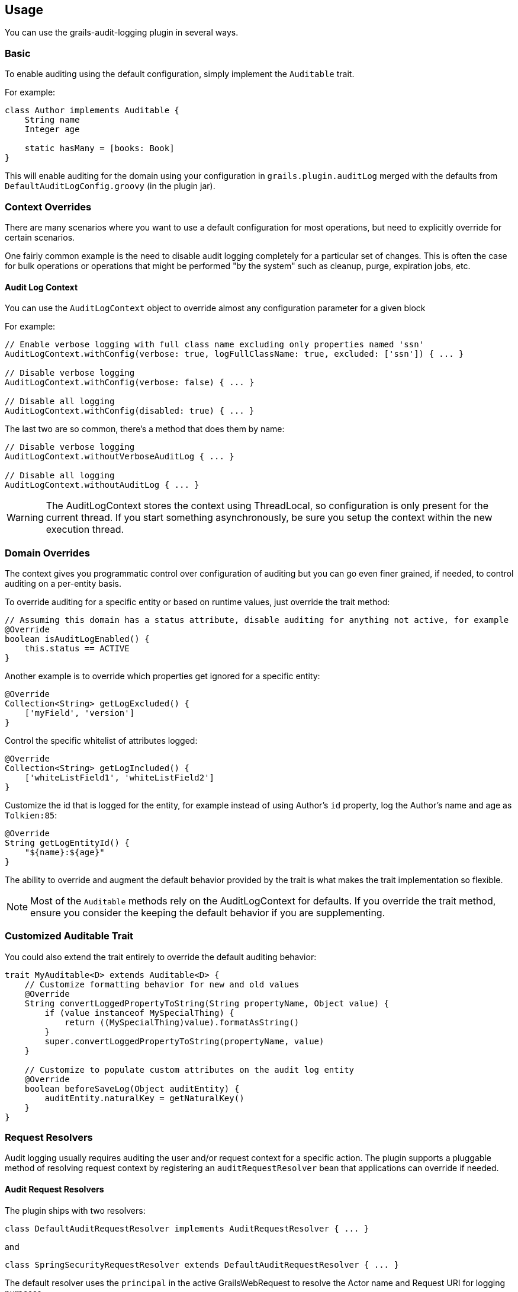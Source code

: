 == Usage
You can use the grails-audit-logging plugin in several ways.

=== Basic
To enable auditing using the default configuration, simply implement the `Auditable` trait. 

For example:
[source,groovy]
----
class Author implements Auditable {
    String name
    Integer age
    
    static hasMany = [books: Book]
}
----
This will enable auditing for the domain using your configuration in `grails.plugin.auditLog` merged with the defaults from `DefaultAuditLogConfig.groovy` (in the plugin jar).

=== Context Overrides
There are many scenarios where you want to use a default configuration for most operations, but need to explicitly override for certain scenarios.

One fairly common example is the need to disable audit logging completely for a particular set of changes. This is often the case for bulk operations or operations that might be performed "by the system" such as cleanup, purge, expiration jobs, etc.

==== Audit Log Context
You can use the `AuditLogContext` object to override almost any configuration parameter for a given block

For example:
[source,groovy]
----
// Enable verbose logging with full class name excluding only properties named 'ssn'
AuditLogContext.withConfig(verbose: true, logFullClassName: true, excluded: ['ssn']) { ... }

// Disable verbose logging
AuditLogContext.withConfig(verbose: false) { ... }

// Disable all logging 
AuditLogContext.withConfig(disabled: true) { ... }
----
The last two are so common, there's a method that does them by name:

[source,groovy]
----
// Disable verbose logging
AuditLogContext.withoutVerboseAuditLog { ... }

// Disable all logging
AuditLogContext.withoutAuditLog { ... }
----

WARNING: The AuditLogContext stores the context using ThreadLocal, so configuration is only present for the current thread. If you start something asynchronously, be sure you setup the context within the new execution thread.


=== Domain Overrides
The context gives you programmatic control over configuration of auditing but you can go even finer grained, if needed, to control auditing on a per-entity basis.

To override auditing for a specific entity or based on runtime values, just override the trait method:

[source,groovy]
----
// Assuming this domain has a status attribute, disable auditing for anything not active, for example
@Override
boolean isAuditLogEnabled() {
    this.status == ACTIVE
}
----

Another example is to override which properties get ignored for a specific entity:
[source,groovy]
----
@Override
Collection<String> getLogExcluded() {
    ['myField', 'version']
}
----

Control the specific whitelist of attributes logged:
[source,groovy]
----
@Override
Collection<String> getLogIncluded() {
    ['whiteListField1', 'whiteListField2']
}
----

Customize the id that is logged for the entity, for example instead of using Author's `id` property, log the Author's name and age as `Tolkien:85`:
[source,groovy]
----
@Override
String getLogEntityId() {
    "${name}:${age}"
}
----

The ability to override and augment the default behavior provided by the trait is what makes the trait implementation so flexible.

NOTE: Most of the `Auditable` methods rely on the AuditLogContext for defaults. If you override the trait method, ensure you consider the keeping the default behavior if you are supplementing.

=== Customized Auditable Trait
You could also extend the trait entirely to override the default auditing behavior:
[source,groovy]
----
trait MyAuditable<D> extends Auditable<D> {
    // Customize formatting behavior for new and old values
    @Override
    String convertLoggedPropertyToString(String propertyName, Object value) {
        if (value instanceof MySpecialThing) {
            return ((MySpecialThing)value).formatAsString()
        }
        super.convertLoggedPropertyToString(propertyName, value)
    }
    
    // Customize to populate custom attributes on the audit log entity
    @Override
    boolean beforeSaveLog(Object auditEntity) {
        auditEntity.naturalKey = getNaturalKey()
    }
}
----

=== Request Resolvers
Audit logging usually requires auditing the user and/or request context for a specific action. The plugin supports a pluggable method of resolving request context by registering an `auditRequestResolver` bean that applications can override if needed.

==== Audit Request Resolvers
The plugin ships with two resolvers:
[source,groovy]
----
class DefaultAuditRequestResolver implements AuditRequestResolver { ... }
----
and
[source,groovy]
----
class SpringSecurityRequestResolver extends DefaultAuditRequestResolver { ... }
----

The default resolver uses the `principal` in the active GrailsWebRequest to resolve the Actor name and Request URI for logging purposes.

If a bean named `springSecurityService` is available, the second resolver is registered which uses the `currentUser()` method to resolve the user context.

For other authentication strategies, you can implement and override the `auditRequestResolver` bean with your own implementation of:
[source,groovy]
----
interface AuditRequestResolver {
    /**
     * @return the current actor
     */
    String getCurrentActor()

    /**
     * @return the current request URI or null if no active request
     */
    String getCurrentURI()
}
----
Just register your resolver in `resources.groovy`:
[source,groovy]
----
beans = {
    auditRequestResolver(CustomAuditRequestResolver) {
        customService = ref('customService')
    }
}
----

Below are a few examples for other common security frameworks. 

===== Acegi Plugin
[source,groovy]
----
/**
 * @author Jorge Aguilera
 */
class AcegiAuditResolver extends DefaultAuditRequestResolver {
    def authenticateService

    @Override
    String getCurrentActor() {
        authenticateService?.principal()?.username ?: super.getCurrentActor()
    }    
}
----

===== CAS Authentication
[source,groovy]
----
import edu.yale.its.tp.cas.client.filter.CASFilter

class CASAuditResolver extends DefaultAuditRequestResolver {
    def authenticateService

    @Override
    String getCurrentActor() {
        GrailsWebRequest request = GrailsWebRequest.lookup()
        request?.session?.getAttribute(CASFilter.CAS_FILTER_USER)
    }    
}
----

===== Shiro Plugin
[source,groovy]
----
@Component('auditRequestResolver')
class ShiroAuditResolver extends DefaultAuditRequestResolver {
    @Override
    String getCurrentActor() {
        org.apache.shiro.SecurityUtils.getSubject()?.getPrincipal()
    }    
}
----
